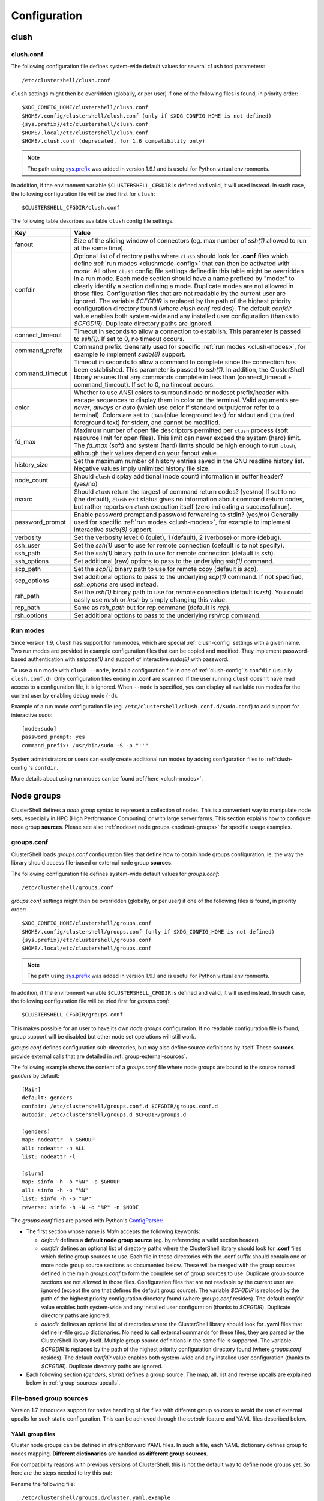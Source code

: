 Configuration
=============

.. highlight:: ini

clush
-----

.. _clush-config:

clush.conf
^^^^^^^^^^

The following configuration file defines system-wide default values for
several ``clush`` tool parameters::

    /etc/clustershell/clush.conf

``clush`` settings might then be overridden (globally, or per user) if one of
the following files is found, in priority order::

    $XDG_CONFIG_HOME/clustershell/clush.conf
    $HOME/.config/clustershell/clush.conf (only if $XDG_CONFIG_HOME is not defined)
    {sys.prefix}/etc/clustershell/clush.conf
    $HOME/.local/etc/clustershell/clush.conf
    $HOME/.clush.conf (deprecated, for 1.6 compatibility only)

.. note:: The path using `sys.prefix`_ was added in version 1.9.1 and is
   useful for Python virtual environments.

In addition, if the environment variable ``$CLUSTERSHELL_CFGDIR`` is defined and
valid, it will used instead. In such case, the following configuration file
will be tried first for ``clush``::

    $CLUSTERSHELL_CFGDIR/clush.conf

The following table describes available ``clush`` config file settings.

+-----------------+----------------------------------------------------+
| Key             | Value                                              |
+=================+====================================================+
| fanout          | Size of the sliding window of connectors (eg. max  |
|                 | number of *ssh(1)* allowed to run at the same      |
|                 | time).                                             |
+-----------------+----------------------------------------------------+
| confdir         | Optional list of directory paths where ``clush``   |
|                 | should look for **.conf** files which define       |
|                 | :ref:`run modes <clushmode-config>` that can then  |
|                 | be activated with `--mode`. All other ``clush``    |
|                 | config file settings defined in this table might   |
|                 | be overridden in a run mode. Each mode section     |
|                 | should have a name prefixed by "mode:" to clearly  |
|                 | identify a section defining a mode. Duplicate      |
|                 | modes are not allowed in those files.              |
|                 | Configuration files that are not readable by the   |
|                 | current user are ignored. The variable `$CFGDIR`   |
|                 | is replaced by the path of the highest priority    |
|                 | configuration directory found (where *clush.conf*  |
|                 | resides). The default *confdir* value enables both |
|                 | system-wide and any installed user configuration   |
|                 | (thanks to `$CFGDIR`). Duplicate directory paths   |
|                 | are ignored.                                       |
+-----------------+----------------------------------------------------+
| connect_timeout | Timeout in seconds to allow a connection to        |
|                 | establish. This parameter is passed to *ssh(1)*.   |
|                 | If set to 0, no timeout occurs.                    |
+-----------------+----------------------------------------------------+
| command_prefix  | Command prefix. Generally used for specific        |
|                 | :ref:`run modes <clush-modes>`, for example to     |
|                 | implement *sudo(8)* support.                       |
+-----------------+----------------------------------------------------+
| command_timeout | Timeout in seconds to allow a command to complete  |
|                 | since the connection has been established. This    |
|                 | parameter is passed to *ssh(1)*. In addition, the  |
|                 | ClusterShell library ensures that any commands     |
|                 | complete in less than (connect_timeout \+          |
|                 | command_timeout). If set to 0, no timeout occurs.  |
+-----------------+----------------------------------------------------+
| color           | Whether  to  use  ANSI  colors  to  surround node  |
|                 | or nodeset prefix/header with escape sequences to  |
|                 | display them in color on the terminal. Valid       |
|                 | arguments are *never*, *always* or *auto* (which   |
|                 | use color if standard output/error refer to a      |
|                 | terminal).                                         |
|                 | Colors are set to ``[34m`` (blue foreground text)  |
|                 | for stdout and ``[31m`` (red foreground text) for  |
|                 | stderr, and cannot be modified.                    |
+-----------------+----------------------------------------------------+
| fd_max          | Maximum  number  of  open  file descriptors        |
|                 | permitted per ``clush`` process (soft resource     |
|                 | limit for open files). This limit can never exceed |
|                 | the system (hard) limit. The *fd_max* (soft) and   |
|                 | system (hard) limits should be high enough to      |
|                 | run ``clush``, although their values depend on     |
|                 | your fanout value.                                 |
+-----------------+----------------------------------------------------+
| history_size    | Set the maximum number of history entries saved in |
|                 | the GNU readline history list. Negative values     |
|                 | imply unlimited history file size.                 |
+-----------------+----------------------------------------------------+
| node_count      | Should ``clush`` display additional (node count)   |
|                 | information in buffer header? (yes/no)             |
+-----------------+----------------------------------------------------+
| maxrc           | Should ``clush`` return the largest of command     |
|                 | return codes? (yes/no)                             |
|                 | If set to no (the default), ``clush`` exit status  |
|                 | gives no information about command return codes,   |
|                 | but rather reports on ``clush`` execution itself   |
|                 | (zero indicating a successful run).                |
+-----------------+----------------------------------------------------+
| password_prompt | Enable password prompt and password forwarding to  |
|                 | stdin? (yes/no)                                    |
|                 | Generally used for specific                        |
|                 | :ref:`run modes <clush-modes>`, for example to     |
|                 | implement interactive *sudo(8)* support.           |
+-----------------+----------------------------------------------------+
| verbosity       | Set the verbosity level: 0 (quiet), 1 (default),   |
|                 | 2 (verbose) or more (debug).                       |
+-----------------+----------------------------------------------------+
| ssh_user        | Set the *ssh(1)* user to use for remote connection |
|                 | (default is to not specify).                       |
+-----------------+----------------------------------------------------+
| ssh_path        | Set the *ssh(1)* binary path to use for remote     |
|                 | connection (default is *ssh*).                     |
+-----------------+----------------------------------------------------+
| ssh_options     | Set additional (raw) options to pass to the        |
|                 | underlying *ssh(1)* command.                       |
+-----------------+----------------------------------------------------+
| scp_path        | Set the *scp(1)* binary path to use for remote     |
|                 | copy (default is *scp*).                           |
+-----------------+----------------------------------------------------+
| scp_options     | Set additional options to pass to the underlying   |
|                 | *scp(1)* command. If not specified, *ssh_options*  |
|                 | are used instead.                                  |
+-----------------+----------------------------------------------------+
| rsh_path        | Set the *rsh(1)* binary path to use for remote     |
|                 | connection (default is *rsh*). You could easily    |
|                 | use *mrsh* or *krsh* by simply changing this       |
|                 | value.                                             |
+-----------------+----------------------------------------------------+
| rcp_path        | Same as *rsh_path* but for rcp command (default is |
|                 | *rcp*).                                            |
+-----------------+----------------------------------------------------+
| rsh_options     | Set additional options to pass to the underlying   |
|                 | rsh/rcp command.                                   |
+-----------------+----------------------------------------------------+

.. _clushmode-config:

Run modes
^^^^^^^^^

Since version 1.9, ``clush`` has support for run modes, which are special
:ref:`clush-config` settings with a given name. Two run modes are provided in
example configuration files that can be copied and modified. They implement
password-based authentication with *sshpass(1)* and support of interactive
*sudo(8)* with password.

To use a run mode with ``clush --mode``, install a configuration file in one
of :ref:`clush-config`'s ``confdir`` (usually ``clush.conf.d``).  Only
configuration files ending in **.conf** are scanned. If the user running
``clush`` doesn't have read access to a configuration file, it is ignored.
When ``--mode`` is specified, you can display all available run modes for
the current user by enabling debug mode (``-d``).

Example of a run mode configuration file (eg.
``/etc/clustershell/clush.conf.d/sudo.conf``) to add support for interactive
sudo::

    [mode:sudo]
    password_prompt: yes
    command_prefix: /usr/bin/sudo -S -p "''"

System administrators or users can easily create additional run modes by
adding configuration files to :ref:`clush-config`'s ``confdir``.

More details about using run modes can be found :ref:`here <clush-modes>`.

.. _groups-config:

Node groups
-----------

ClusterShell defines a *node group* syntax to represent a collection of nodes.
This is a convenient way to manipulate node sets, especially in HPC (High
Performance Computing) or with large server farms. This section explains how
to configure node group **sources**. Please see also :ref:`nodeset node groups
<nodeset-groups>` for specific usage examples.

.. _groups_config_conf:

groups.conf
^^^^^^^^^^^

ClusterShell loads *groups.conf* configuration files that define how to
obtain node groups configuration, ie. the way the library should access
file-based or external node group **sources**.

The following configuration file defines system-wide default values for
*groups.conf*::

    /etc/clustershell/groups.conf

*groups.conf* settings might then be overridden (globally, or per user) if one
of the following files is found, in priority order::

    $XDG_CONFIG_HOME/clustershell/groups.conf
    $HOME/.config/clustershell/groups.conf (only if $XDG_CONFIG_HOME is not defined)
    {sys.prefix}/etc/clustershell/groups.conf
    $HOME/.local/etc/clustershell/groups.conf

.. note:: The path using `sys.prefix`_ was added in version 1.9.1 and is
   useful for Python virtual environments.

In addition, if the environment variable ``$CLUSTERSHELL_CFGDIR`` is defined and
valid, it will used instead. In such case, the following configuration file
will be tried first for *groups.conf*::

    $CLUSTERSHELL_CFGDIR/groups.conf

This makes possible for an user to have its own *node groups* configuration.
If no readable configuration file is found, group support will be disabled but
other node set operations will still work.

*groups.conf* defines configuration sub-directories, but may also define
source definitions by itself. These **sources** provide external calls that
are detailed in :ref:`group-external-sources`.

The following example shows the content of a *groups.conf* file where node
groups are bound to the source named *genders* by default::

    [Main]
    default: genders
    confdir: /etc/clustershell/groups.conf.d $CFGDIR/groups.conf.d
    autodir: /etc/clustershell/groups.d $CFGDIR/groups.d

    [genders]
    map: nodeattr -n $GROUP
    all: nodeattr -n ALL
    list: nodeattr -l

    [slurm]
    map: sinfo -h -o "%N" -p $GROUP
    all: sinfo -h -o "%N"
    list: sinfo -h -o "%P"
    reverse: sinfo -h -N -o "%P" -n $NODE

The *groups.conf* files are parsed with Python's `ConfigParser`_:

* The first section whose name is *Main* accepts the following keywords:

  * *default* defines a **default node group source** (eg. by referencing a
    valid section header)
  * *confdir* defines an optional list of directory paths where the
    ClusterShell library should look for **.conf** files which define group
    sources to use.  Each file in these directories with the .conf suffix
    should contain one or more node group source sections as documented below.
    These will be merged with the group sources defined in the main
    *groups.conf* to form the complete set of group sources to use. Duplicate
    group source sections are not allowed in those files. Configuration files
    that are not readable by the current user are ignored (except the one that
    defines the default group source). The variable `$CFGDIR` is replaced by
    the path of the highest priority configuration directory found (where
    *groups.conf* resides). The default *confdir* value enables both
    system-wide and any installed user configuration (thanks to `$CFGDIR`).
    Duplicate directory paths are ignored.
  * *autodir* defines an optional list of directories where the ClusterShell
    library should look for **.yaml** files that define in-file group
    dictionaries. No need to call external commands for these files, they are
    parsed by the ClusterShell library itself. Multiple group source
    definitions in the same file is supported. The variable `$CFGDIR` is
    replaced by the path of the highest priority configuration directory found
    (where *groups.conf* resides). The default *confdir* value enables both
    system-wide and any installed user configuration (thanks to `$CFGDIR`).
    Duplicate directory paths are ignored.

* Each following section (`genders`, `slurm`) defines a  group source. The
  map, all, list and reverse upcalls are explained below in
  :ref:`group-sources-upcalls`.

.. _group-file-based:

File-based group sources
^^^^^^^^^^^^^^^^^^^^^^^^

Version 1.7 introduces support for native handling of flat files with
different group sources to avoid the use of external upcalls for such static
configuration. This can be achieved through the *autodir* feature and YAML
files described below.

YAML group files
""""""""""""""""

Cluster node groups can be defined in straightforward YAML files. In such a
file, each YAML dictionary defines group to nodes mapping. **Different
dictionaries** are handled as **different group sources**.

For compatibility reasons with previous versions of ClusterShell, this is not
the default way to define node groups yet. So here are the steps needed to try
this out:

Rename the following file::

    /etc/clustershell/groups.d/cluster.yaml.example

to a file having the **.yaml** extension, for example::

  /etc/clustershell/groups.d/cluster.yaml


Ensure that *autodir* is set in :ref:`groups_config_conf`::

  autodir: /etc/clustershell/groups.d $CFGDIR/groups.d

In the following example, we also changed the default group source
to **roles** in :ref:`groups_config_conf` (the first dictionary defined in
the example), so that *@roles:groupname* can just be shorted *@groupname*.

.. highlight:: yaml

Here is an example of **/etc/clustershell/groups.d/cluster.yaml**::

    roles:
        adm: 'mgmt[1-2]'                 # define groups @roles:adm and @adm
        login: 'login[1-2]'
        compute: 'node[0001-0288]'
        gpu: 'node[0001-0008]'

        servers:                         # example of yaml list syntax for nodes
            - 'server001'                # in a group
            - 'server002,server101'                
            - 'server[003-006]'

        cpu_only: '@compute!@gpu'        # example of inline set operation
                                         # define group @cpu_only with node[0009-0288]

        storage: '@lustre:mds,@lustre:oss' # example of external source reference

        all: '@login,@compute,@storage'  # special group used for clush/nodeset -a
                                         # only needed if not including all groups

    lustre:
        mds: 'mds[1-4]'
        oss: 'oss[0-15]'
        rbh: 'rbh[1-2]'


If you wish to define an empty group (with no nodes), you can either use an
empty string ``''`` or any valid YAML null value (``null`` or ``~``).

.. highlight:: console

Testing the syntax of your group file can be quickly performed through the
``-L`` or ``--list-all`` command of :ref:`nodeset-tool`::

    $ nodeset -LL
    @adm mgmt[1-2]
    @all login[1-2],mds[1-4],node[0001-0288],oss[0-15],rbh[1-2]
    @compute node[0001-0288]
    @cpu_only node[0009-0288]
    @gpu node[0001-0008]
    @login login[1-2]
    @storage mds[1-4],oss[0-15],rbh[1-2]
    @sysgrp sysgrp[1-4]
    @lustre:mds mds[1-4]
    @lustre:oss oss[0-15]
    @lustre:rbh rbh[1-2]

.. _group-external-sources:

External group sources
^^^^^^^^^^^^^^^^^^^^^^

.. _group-sources-upcalls:

Group source upcalls
""""""""""""""""""""

Each node group source is defined by a section name (*source* name) and up to
four upcalls:

* **map**: External shell command used to resolve a group name into a node
  set, list of nodes or list of node sets (separated by space characters or by
  carriage returns). The variable *$GROUP* is replaced before executing the command.
* **all**: Optional external shell command that should return a node set, list
  of nodes or list of node sets of all nodes for this group source. If not
  specified, the library will try to resolve all nodes by using the **list**
  external command in the same group source followed by **map** for each
  available group. The notion of *all nodes* is used by ``clush -a`` and also
  by the special group name ``@*`` (or ``@source:*``).
* **list**: Optional external shell command that should return the list of all
  groups for this group source (separated by space characters or by carriage
  returns). If this upcall is not specified, ClusterShell won't be able to
  list any available groups (eg. with ``nodeset -l``), so it is highly
  recommended to set it.
* **reverse**: Optional external shell command used to find the group(s) of a
  single node. The variable *$NODE* is previously replaced. If this external
  call is not specified, the reverse operation is computed in memory by the
  library from the **list** and **map** external calls, if available. Also, if
  the number of nodes to reverse is greater than the number of available
  groups, the reverse external command is avoided automatically to reduce
  resolution time.

In addition to context-dependent *$GROUP* and *$NODE* variables described
above, the two following variables are always available and also replaced
before executing shell commands:

* *$CFGDIR* is replaced by *groups.conf* base directory path
* *$SOURCE* is replaced by current source name (see an usage example just
  below)

.. _group-external-caching:

Caching considerations
""""""""""""""""""""""

External command results are cached in memory, for a limited amount of time,
to avoid multiple similar calls.

The optional parameter **cache_time**, when specified within a group source
section, defines the number of seconds each upcall result is kept in cache,
in memory only. Please note that caching is actually only useful for
long-running programs (like daemons) that are using node groups, not for
one-shot commands like :ref:`clush <clush-tool>` or
:ref:`cluset <cluset-tool>`/:ref:`nodeset <nodeset-tool>`.

The default value of **cache_time** is 3600 seconds.

Multiple sources section
""""""""""""""""""""""""

.. highlight:: ini

Use a comma-separated list of source names in the section header if you want
to define multiple group sources with similar upcall commands. The special
variable `$SOURCE` is always replaced by the source name before command
execution (here `cluster`, `racks` and `cpu`), for example::

    [cluster,racks,cpu]
    map: get_nodes_from_source.sh $SOURCE $GROUP
    all: get_all_nodes_from_source.sh $SOURCE
    list: list_nodes_from_source.sh $SOURCE

is equivalent to::

    [cluster]
    map: get_nodes_from_source.sh cluster $GROUP
    all: get_all_nodes_from_source.sh cluster
    list: list_nodes_from_source.sh cluster

    [racks]
    map: get_nodes_from_source.sh racks $GROUP
    all: get_all_nodes_from_source.sh racks
    list: list_nodes_from_source.sh racks

    [cpu]
    map: get_nodes_from_source.sh cpu $GROUP
    all: get_all_nodes_from_source.sh cpu
    list: list_nodes_from_source.sh cpu

Return code of external calls
"""""""""""""""""""""""""""""

Each external command might return a non-zero return code when the operation
is not doable. But if the call return zero, for instance, for a non-existing
group, the user will not receive any error when trying to resolve such unknown
group. The desired behavior is up to the system administrator.

.. _group-slurm-bindings:

Slurm group bindings
""""""""""""""""""""

Enable Slurm node group bindings by renaming the example configuration file
usually installed as ``/etc/clustershell/groups.conf.d/slurm.conf.example`` to
``slurm.conf``. Three group sources are defined in this file and are detailed
below. Each section comes with a long and short names (for convenience), but
actually defines a same group source.

While examples below are based on the :ref:`nodeset-tool` tool, all Python
tools using ClusterShell and the :class:`.NodeSet`  class will automatically
benefit from these additional node groups.

.. highlight:: ini

The first section **slurmpart,sp** defines a group source based on Slurm
partitions. Each group is named after the partition name and contains the
partition's nodes::

    [slurmpart,sp]
    map: sinfo -h -o "%N" -p $GROUP
    all: sinfo -h -o "%N"
    list: sinfo -h -o "%R"
    reverse: sinfo -h -N -o "%R" -n $NODE

.. highlight:: console

Example of use with :ref:`nodeset <nodeset-tool>` on a cluster having two Slurm
partitions named *kepler* and *pascal*::

    $ nodeset -s sp -ll
    @sp:kepler cluster-[0001-0065]
    @sp:pascal cluster-[0066-0068]

.. highlight:: ini

The second section **slurmstate,st** defines a group source based on Slurm
node states. Each group is based on a different state name and contains the
nodes currently in that state::

    [slurmstate,st]
    map: sinfo -h -o "%N" -t $GROUP
    all: sinfo -h -o "%N"
    list: sinfo -h -o "%T" | tr -d '*~#$@+'
    reverse: sinfo -h -N -o "%T" -n $NODE | tr -d '*~#$@+'
    cache_time: 60

Here, :ref:`cache_time <group-external-caching>` is set to 60 seconds instead
of the default (3600s) to avoid caching results in memory for too long, in
case of state change (this is only useful for long-running processes, not
one-shot commands).

.. highlight:: console

Example of use with :ref:`nodeset <nodeset-tool>` to get the current nodes that
are in the Slurm state *drained*::

    $ nodeset -f @st:drained
    cluster-[0058,0067]

.. highlight:: ini

The third section **slurmjob,sj** defines a group source based on Slurm jobs.
Each group is based on a running job ID and contains the nodes currently
allocated for this job::

    [slurmjob,sj]
    map: squeue -h -j $GROUP -o "%N"
    list: squeue -h -o "%i" -t R
    reverse: squeue -h -w $NODE -o "%i"
    cache_time: 60

The fourth section **slurmuser,su** defines a group source based on Slurm users.
Each group is based on a username and contains the nodes currently
allocated for jobs belonging to the username::

    [slurmuser,su]
    map: squeue -h -u $GROUP -o "%N" -t R
    list: squeue -h -o "%u" -t R
    reverse: squeue -h -w $NODE -o "%i"
    cache_time: 60

Example of use with :ref:`clush <clush-tool>` to execute a command on all nodes
with running jobs of username::

    $ clush -bw@su:username 'df -Ph /scratch'
    $ clush -bw@su:username 'du -s /scratch/username'

:ref:`cache_time <group-external-caching>` is also set to 60 seconds instead
of the default (3600s) to avoid caching results in memory for too long, because
this group source is likely very dynamic (this is only useful for long-running
processes, not one-shot commands).

.. highlight:: console

You can then easily find nodes associated with a Slurm job ID::

     $ nodeset -f @sj:686518
     cluster-[0003,0005,0010,0012,0015,0017,0021,0055]

.. _group-xcat-bindings:

xCAT group bindings
"""""""""""""""""""

Enable xCAT node group bindings by renaming the example configuration file
usually installed as ``/etc/clustershell/groups.conf.d/xcat.conf.example`` to
``xcat.conf``. A single group source is defined in this file and is detailed
below.

.. warning:: xCAT installs its own `nodeset`_ command which
   usually takes precedence over ClusterShell's :ref:`nodeset-tool` command.
   In that case, simply use :ref:`cluset <cluset-tool>` instead.

While examples below are based on the :ref:`cluset-tool` tool, all Python
tools using ClusterShell and the :class:`.NodeSet`  class will automatically
benefit from these additional node groups.

.. highlight:: ini

The section **xcat** defines a group source based on xCAT static node groups::

    [xcat]

    # list the nodes in the specified node group
    map: lsdef -s -t node $GROUP | cut -d' ' -f1
    
    # list all the nodes defined in the xCAT tables
    all: lsdef -s -t node | cut -d' ' -f1
    
    # list all groups
    list: lsdef -t group | cut -d' ' -f1

.. highlight:: console

Example of use with :ref:`cluset-tool`::

    $ lsdef -s -t node dtn
    sh-dtn01  (node)
    sh-dtn02  (node)
    
    $ cluset -s xcat -f @dtn
    sh-dtn[01-02]

.. highlight:: text

.. _defaults-config:

Library Defaults
----------------

.. warning:: Modifying library defaults is for advanced users only as that
   could change the behavior of tools using ClusterShell. Moreover, tools are
   free to enforce their own defaults, so changing library defaults may not
   change a global behavior as expected.

Since version 1.7, most defaults of the ClusterShell library may be overridden
in *defaults.conf*.

The following configuration file defines ClusterShell system-wide defaults::

    /etc/clustershell/defaults.conf

*defaults.conf* settings might then be overridden (globally, or per user) if
one of the following files is found, in priority order::

    $XDG_CONFIG_HOME/clustershell/defaults.conf
    $HOME/.config/clustershell/defaults.conf (only if $XDG_CONFIG_HOME is not defined)
    {sys.prefix}/etc/clustershell/defaults.conf
    $HOME/.local/etc/clustershell/defaults.conf

In addition, if the environment variable ``$CLUSTERSHELL_CFGDIR`` is defined and
valid, it will used instead. In such case, the following configuration file
will be tried first for ClusterShell defaults::

    $CLUSTERSHELL_CFGDIR/defaults.conf

Use case: rsh
^^^^^^^^^^^^^^

If your cluster uses a rsh variant like ``mrsh`` or ``krsh``, you may want to
change it in the library defaults.

An example file is usually available in
``/usr/share/doc/clustershell-*/examples/defaults.conf-rsh`` and could be
copied to ``/etc/clustershell/defaults.conf`` or to an alternate path
described above. Basically, the change consists in defining an alternate
distant worker by Python module name as follow::

    [task.default]
    distant_workername: Rsh


.. _defaults-config-slurm:

Use case: Slurm
^^^^^^^^^^^^^^^

If your cluster naming scheme has multiple dimensions, as in ``node-93-02``, we
recommend that you disengage some nD folding when using Slurm, which is
currently unable to detect some multidimensional node indexes when not
explicitly enclosed with square brackets.

To do so, define ``fold_axis`` to -1 in the :ref:`defaults-config` so that nD
folding is only computed on the last axis (seems to work best with Slurm)::

    [nodeset]
    fold_axis: -1

That way, node sets computed by ClusterShell tools can be passed to Slurm
without error.

.. _ConfigParser: http://docs.python.org/library/configparser.html
.. _nodeset: https://xcat-docs.readthedocs.io/en/stable/guides/admin-guides/references/man8/nodeset.8.html
.. _sys.prefix: https://docs.python.org/3/library/sys.html#sys.prefix
